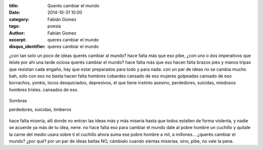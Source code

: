 :title: Querés cambiar el mundo
:date: 2014-10-31 10:00
:category: Fabián Gomez
:tags: poesía
:author: Fabián Gomez
:excerpt: queres cambiar el mundo
:disqus_identifier: queres cambiar el mundo

¿con tan solo un poco
de ideas querés cambiar
al mundo?
hace falta más que eso pibe,
¿con uno o dos imperativos
que leíste
por ahí una tarde
ociosa querés cambiar el
mundo?
hace falta más que eso
hacen falta brazos
pies y manos
tripas que resistan
cada engaño,
hay que estar preparados
para todo
y para nada.
con un par de ideas
no se cambia mucho
bah, sólo con eso no basta
hacen falta hombres cobardes
cansado de eso
mujeres golpeadas
cansado de eso
borrachos, yonkis, locos desquiciados,
depresivos, el que tiene instinto asesino,
perdedores, suicidas, miedosos
hombres tristes.
cansados de eso.

.. figure:: https://farm8.staticflickr.com/7461/16304517692_4a69bab7fd_o.jpg
   :scale: 100%
   :width: 100%
   :align: center
   :alt: foto
   :target: https://farm8.staticflickr.com/7461/16304517692_4a69bab7fd_o.jpg

   Sombras

   perdedores, suicidas, timberos




hace falta miseria,
allí donde no entran las ideas
más y más miseria
hasta que todos estallen
de forma violenta,
y nadie se acuerde ya más
de tu idea, nene.
no hace falta eso para cambiar
el mundo
dale al pobre hombre un
cuchillo
y quitale la carne del medio
usara sobre ti el cuchillo
ahora suma ese pobre hombre a
mil, a millones...
¿querés cambiar el mundo?
¿por qué?
por un par de ideas bellas
NO,
cámbialo cuando sientas
miserias.
sino, pibe,
no vale la pena.
